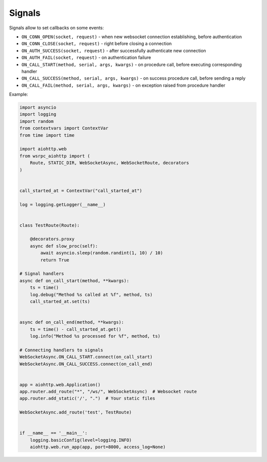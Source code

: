 Signals
=======

Signals allow to set callbacks on some events:

-  ``ON_CONN_OPEN(socket, request)`` - when new websocket connection
   establishing, before authentication
-  ``ON_CONN_CLOSE(socket, request)`` - right before closing a
   connection
-  ``ON_AUTH_SUCCESS(socket, request)`` - after successfully
   authenticate new connection
-  ``ON_AUTH_FAIL(socket, request)`` - on authentication failure
-  ``ON_CALL_START(method, serial, args, kwargs)`` - on procedure call,
   before executing corresponding handler
-  ``ON_CALL_SUCCESS(method, serial, args, kwargs)`` - on success
   procedure call, before sending a reply
-  ``ON_CALL_FAIL(method, serial, args, kwargs)`` - on exception raised
   from procedure handler

Example:

.. code:: python

   import asyncio
   import logging
   import random
   from contextvars import ContextVar
   from time import time

   import aiohttp.web
   from wsrpc_aiohttp import (
       Route, STATIC_DIR, WebSocketAsync, WebSocketRoute, decorators
   )


   call_started_at = ContextVar("call_started_at")

   log = logging.getLogger(__name__)


   class TestRoute(Route):

       @decorators.proxy
       async def slow_proc(self):
           await asyncio.sleep(random.randint(1, 10) / 10)
           return True

   # Signal handlers
   async def on_call_start(method, **kwargs):
       ts = time()
       log.debug("Method %s called at %f", method, ts)
       call_started_at.set(ts)


   async def on_call_end(method, **kwargs):
       ts = time() - call_started_at.get()
       log.info("Method %s processed for %f", method, ts)

   # Connecting handlers to signals
   WebSocketAsync.ON_CALL_START.connect(on_call_start)
   WebSocketAsync.ON_CALL_SUCCESS.connect(on_call_end)


   app = aiohttp.web.Application()
   app.router.add_route("*", "/ws/", WebSocketAsync)  # Websocket route
   app.router.add_static('/', ".")  # Your static files

   WebSocketAsync.add_route('test', TestRoute)


   if __name__ == '__main__':
       logging.basicConfig(level=logging.INFO)
       aiohttp.web.run_app(app, port=8000, access_log=None)
